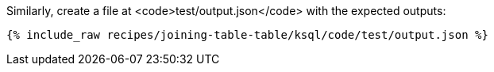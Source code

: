 Similarly, create a file at <code>test/output.json</code> with the expected outputs:

+++++
<pre class="snippet"><code class="json">{% include_raw recipes/joining-table-table/ksql/code/test/output.json %}</code></pre>
+++++